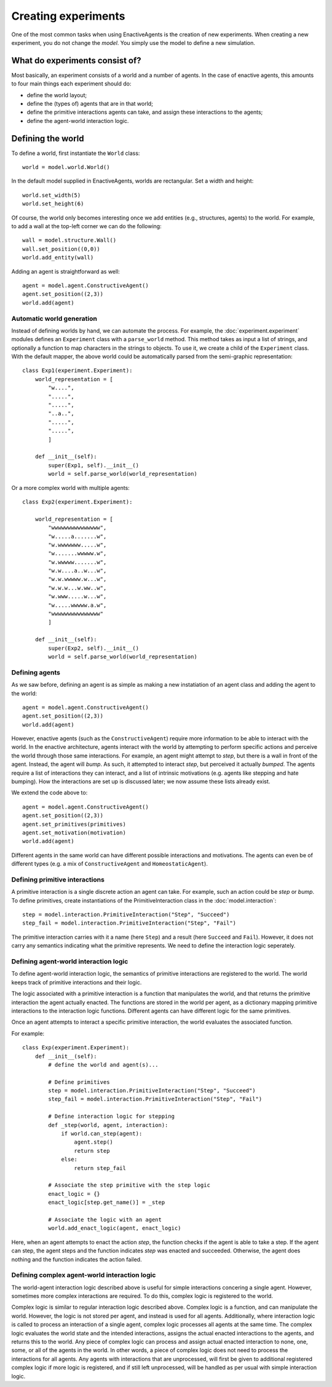 ====================
Creating experiments
====================
One of the most common tasks when using EnactiveAgents is the creation of new experiments.
When creating a new experiment, you do not change the *model*.
You simply use the model to define a new simulation.

What do experiments consist of?
===============================
Most basically, an experiment consists of a world and a number of agents. In the case of enactive agents, this amounts to four main things each experiment should do:

- define the world layout;
- define the (types of) agents that are in that world;
- define the primitive interactions agents can take, and assign these interactions to the agents;
- define the agent-world interaction logic.


Defining the world
==================
To define a world, first instantiate the ``World`` class:

::
    
    world = model.world.World()
    
In the default model supplied in EnactiveAgents, worlds are rectangular. Set a width and height:

::

    world.set_width(5)
    world.set_height(6)
    
Of course, the world only becomes interesting once we add entities (e.g., structures, agents) to the world. For example, to add a wall at the top-left corner we can do the following:

::

    wall = model.structure.Wall()
    wall.set_position((0,0))
    world.add_entity(wall)
    
Adding an agent is straightforward as well:

::

    agent = model.agent.ConstructiveAgent()
    agent.set_position((2,3))
    world.add(agent)

Automatic world generation
--------------------------
Instead of defining worlds by hand, we can automate the process.
For example, the :doc:`experiment.experiment` modules defines an ``Experiment`` class with a ``parse_world`` method.
This method takes as input a list of strings, and optionally a function to map characters in the strings to objects.
To use it, we create a child of the ``Experiment`` class.
With the default mapper, the above world could be automatically parsed from the semi-graphic representation:

::

    class Exp1(experiment.Experiment):
        world_representation = [
            "w....",
            ".....",
            ".....",
            "..a..",
            ".....",
            ".....",
            ]
        
        def __init__(self):
            super(Exp1, self).__init__()
            world = self.parse_world(world_representation)
    
Or a more complex world with multiple agents:

::

    class Exp2(experiment.Experiment):

        world_representation = [
            "wwwwwwwwwwwwwww",
            "w.....a.......w",
            "w.wwwwwww.....w",
            "w.......wwwww.w",
            "w.wwwww.......w",
            "w.w....a..w...w",
            "w.w.wwwww.w...w",
            "w.w.w...w.ww..w",
            "w.www.....w...w",
            "w.....wwwww.a.w",
            "wwwwwwwwwwwwwww"
            ]
    
        def __init__(self):
            super(Exp2, self).__init__()
            world = self.parse_world(world_representation)
            
Defining agents
---------------
As we saw before, defining an agent is as simple as making a new instatiation of an agent class and adding the agent to the world:

::

    agent = model.agent.ConstructiveAgent()
    agent.set_position((2,3))
    world.add(agent)
    
However, enactive agents (such as the ``ConstructiveAgent``) require more information to be able to interact with the world.
In the enactive architecture, agents interact with the world by attempting to perform specific actions and perceive the world through those same interactions.
For example, an agent might attempt to *step*, but there is a wall in front of the agent. Instead, the agent will *bump*. As such, it attempted to interact *step*, but perceived it actually *bumped*.
The agents require a list of interactions they can interact, and a list of intrinsic motivations (e.g. agents like stepping and hate bumping).
How the interactions are set up is discussed later; we now assume these lists already exist.

We extend the code above to:

::

    agent = model.agent.ConstructiveAgent()
    agent.set_position((2,3))
    agent.set_primitives(primitives)
    agent.set_motivation(motivation)
    world.add(agent)
    
Different agents in the same world can have different possible interactions and motivations.
The agents can even be of different types (e.g. a mix of ``ConstructiveAgent`` and ``HomeostaticAgent``).

Defining primitive interactions
-------------------------------
A primitive interaction is a single discrete action an agent can take.
For example, such an action could be *step* or *bump*.
To define primitives, create instantiations of the PrimitiveInteraction class in the :doc:`model.interaction`:

::
    
    step = model.interaction.PrimitiveInteraction("Step", "Succeed")
    step_fail = model.interaction.PrimitiveInteraction("Step", "Fail")

The primitive interaction carries with it a name (here ``Step``) and a result (here ``Succeed`` and ``Fail``).
However, it does not carry any semantics indicating what the primitive represents.
We need to define the interaction logic seperately.

Defining agent-world interaction logic
--------------------------------------
To define agent-world interaction logic, the semantics of primitive interactions are registered to the world.
The world keeps track of primitive interactions and their logic.

The logic associated with a primitive interaction is a function that manipulates the world, and that returns the primitive interaction the agent actually enacted.
The functions are stored in the world per agent, as a dictionary mapping primitive interactions to the interaction logic functions.
Different agents can have different logic for the same primitives.

Once an agent attempts to interact a specific primitive interaction, the world evaluates the associated function.

For example:

::
    
    class Exp(experiment.Experiment):
        def __init__(self):
            # define the world and agent(s)...
        
            # Define primitives
            step = model.interaction.PrimitiveInteraction("Step", "Succeed")
            step_fail = model.interaction.PrimitiveInteraction("Step", "Fail")
            
            # Define interaction logic for stepping
            def _step(world, agent, interaction):
                if world.can_step(agent):
                    agent.step()
                    return step
                else:
                    return step_fail
            
            # Associate the step primitive with the step logic
            enact_logic = {}
            enact_logic[step.get_name()] = _step
            
            # Associate the logic with an agent
            world.add_enact_logic(agent, enact_logic)
        
Here, when an agent attempts to enact the action *step*, the function checks if the agent is able to take a step. If the agent can step, the agent steps and the function indicates *step* was enacted and succeeded. Otherwise, the agent does nothing and the function indicates the action failed.

Defining complex agent-world interaction logic
----------------------------------------------
The world-agent interaction logic described above is useful for simple interactions concering a single agent.
However, sometimes more complex interactions are required.
To do this, complex logic is registered to the world.

Complex logic is similar to regular interaction logic described above.
Complex logic is a function, and can manipulate the world.
However, the logic is not stored per agent, and instead is used for all agents.
Additionally, where interaction logic is called to process an interaction of a single agent, complex logic processes all agents at the same time.
The complex logic evaluates the world state and the intended interactions, assigns the actual enacted interactions to the agents, and returns this to the world.
Any piece of complex logic can process and assign actual enacted interaction to none, one, some, or all of the agents in the world.
In other words, a piece of complex logic does not need to process the interactions for all agents.
Any agents with interactions that are unprocessed, will first be given to additional registered complex logic if more logic is registered, and if still left unprocessed, will be handled as per usual with simple interaction logic.
